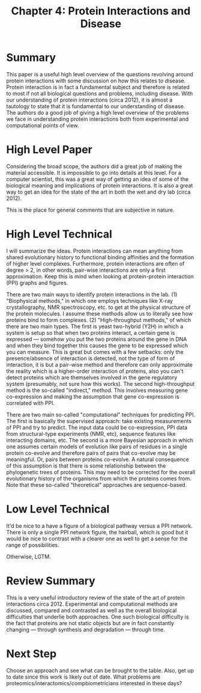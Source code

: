 #+TITLE: Chapter 4: Protein Interactions and Disease

* Summary
  
This paper is a useful high level overview of the questions revolving
around protein interactions with some discussion on how this relates
to disease. Protein interaction is in fact a fundamental subject and
therefore is related to most if not all biological questions and
problems, including disease. With our understanding of protein
interactions (circa 2012), it is almost a tautology to state that it
is fundamental to our understanding of disease. The authors do a good
job of giving a high level overview of the problems we face in
understanding protein interactions both from experimental and
computational points of view.

* High Level Paper
  
Considering the broad scope, the authors did a great job of making the
material accessible. It is impossible to go into details at this
level. For a computer scientist, this was a great way of getting an
idea of some of the biological meaning and implications of protein
interactions. It is also a great way to get an idea for the state of
the art in both the wet and dry lab (circa 2012).

This is the place for general comments that are subjective in nature.

* High Level Technical
  
I will summarize the ideas. Protein interactions can mean anything
from shared evolutionary history to functional binding affinities and
the formation of higher level complexes. Furthermore, protein
interactions are often of degree > 2, in other words, pair-wise
interactions are only a first approximation. Keep this is mind when
looking at protein-protein interaction (PPI) graphs and figures.

There are two main ways to identify protein interactions in the
lab. (1) "Biophysical methods," in which one employs techniques like
X-ray crystallography, NMR spectroscopy, etc. to get at the physical
structure of the protein molecules. I assume these methods allow us to
literally see how proteins bind to form complexes. (2)
"High-throughput methods," of which there are two main types. The
first is yeast two-hybrid (Y2H) in which a system is setup so that
when two proteins interact, a certain gene is expressed --- somehow
you put the two proteins around the gene in DNA and when they bind
together this causes the gene to be expressed which you can
measure. This is great but comes with a few setbacks: only the
presence/absence of interaction is detected, not the type of form of
interaction, it is but a pair-wise method and therefore can only
approximate the reality which is a higher-order interaction of
proteins, also you can't detect proteins which are themselves involved
in the gene regulatory system (presumably, not sure how this
works). The second high-throughput method is the so-called "indirect,"
method. This involves measuring gene co-expression and making the
assumption that gene co-expression is correlated with PPI.

There are two main so-called "computational" techniques for predicting
PPI. The first is basically the supervised approach: take existing
measurements of PPI and try to predict. The input data could be
co-expression, PPI data from structural-type experiments (NMR, etc),
sequence features like interacting domains, etc. The second is a more
Bayesian approach in which one assumes certain models of evolution
like pairs of residues in a single protein co-evolve and therefore
pairs of pairs that co-evolve may be meaningful. Or, pairs between
proteins co-evolve. A natural consequence of this assumption is that
there is some relationship between the phylogenetic trees of
proteins. This may need to be corrected for the overall evolutionary
history of the organisms from which the proteins comes from. Note that
these so-called "theoretical" approaches are sequence-based.

* Low Level Technical
  
It'd be nice to a have a figure of a biological pathway versus a PPI
network. There is only a single PPI network figure, the hairball,
which is good but it would be nice to contrast with a clearer one as
well to get a sense for the range of possibilities.

Otherwise, LGTM.

* Review Summary

This is a very useful introductory review of the state of the art of
protein interactions circa 2012. Experimental and computational
methods are discussed, compared and contrasted as well as the overall
biological difficulties that underlie both approaches. One such
biological difficulty is the fact that proteins are not static objects
but are in fact constantly changing --- through synthesis and
degradation --- through time.

* Next Step

Choose an approach and see what can be brought to the table. Also, get
up to date since this work is likely out of date. What problems are
proteomics/interactomics/compbiometricians interested in these days?

#  LocalWords:  PPI NMR
